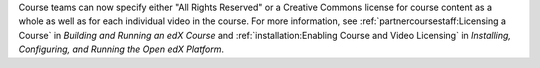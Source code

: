 
Course teams can now specify either "All Rights Reserved" or a Creative Commons
license for course content as a whole as well as for each individual video in
the course. For more information, see :ref:`partnercoursestaff:Licensing a
Course` in *Building and Running an edX Course* and :ref:`installation:Enabling
Course and Video Licensing` in *Installing, Configuring, and Running the Open
edX Platform*.
